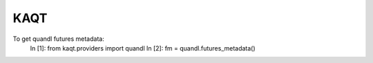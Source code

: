 KAQT
----

To get quandl futures metadata:
    In [1]: from kaqt.providers import quandl
    In [2]: fm = quandl.futures_metadata()